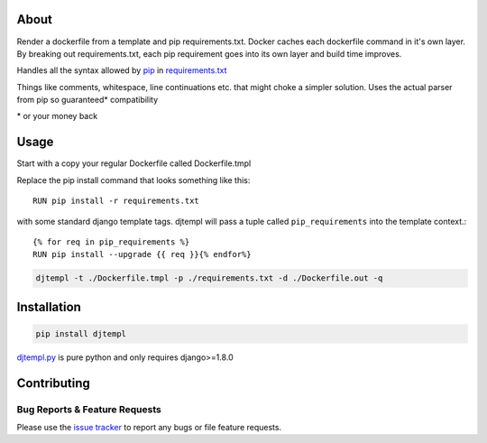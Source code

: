 About
-----
Render a dockerfile from a template and pip requirements.txt.
Docker caches each dockerfile command in it's own layer.
By breaking out requirements.txt, each pip requirement goes into its own layer and build time improves.

Handles all the syntax allowed by `pip <https://pip.pypa.io/en/stable/>`_ in `requirements.txt <https://pip.pypa.io/en/stable/user_guide/#requirements-files>`_



Things like comments, whitespace, line continuations etc. that might choke a simpler solution. Uses the actual parser from pip so guaranteed\* compatibility

\* or your money back

Usage
-----

Start with a copy your regular Dockerfile called Dockerfile.tmpl

Replace the pip install command that looks something like this::

    RUN pip install -r requirements.txt


with some standard django template tags.
djtempl will pass a tuple called ``pip_requirements`` into the template context.::

    {% for req in pip_requirements %}
    RUN pip install --upgrade {{ req }}{% endfor%}




.. code:: bash

    djtempl -t ./Dockerfile.tmpl -p ./requirements.txt -d ./Dockerfile.out -q



Installation
------------

.. code:: bash

    pip install djtempl


`djtempl.py <https://raw.githubusercontent.com/emailgregn/djtempl/master/djtempl/djtempl.py>`_
is pure python and only requires django>=1.8.0


Contributing
------------
Bug Reports & Feature Requests
^^^^^^^^^^^^^^^^^^^^^^^^^^^^^^

Please use the `issue tracker <https://github.com/emailgregn/djtempl/issues>`__
to report any bugs or file feature requests.